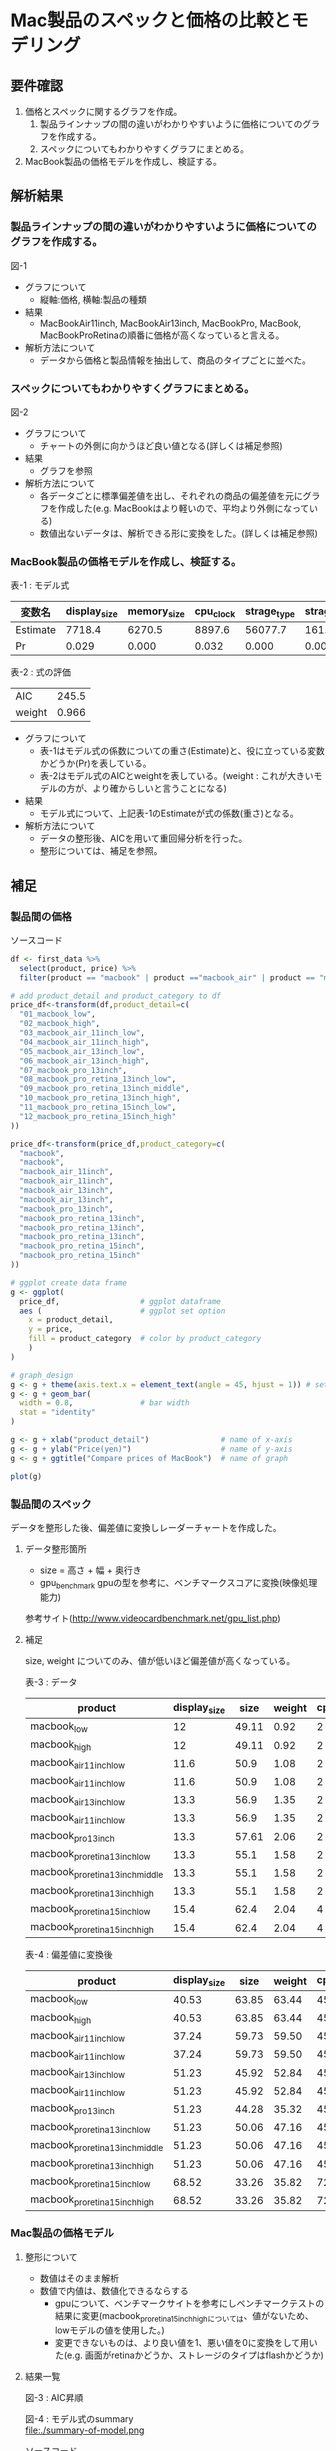 * Mac製品のスペックと価格の比較とモデリング

** 要件確認
1. 価格とスペックに関するグラフを作成。
  1. 製品ラインナップの間の違いがわかりやすいように価格についてのグラフを作成する。
  1. スペックについてもわかりやすくグラフにまとめる。
2. MacBook製品の価格モデルを作成し、検証する。

** 解析結果
*** 製品ラインナップの間の違いがわかりやすいように価格についてのグラフを作成する。
図-1\\
[[file:./compare-prices-of-macbook.png]]
- グラフについて
  - 縦軸:価格, 横軸:製品の種類
- 結果
  - MacBookAir11inch, MacBookAir13inch, MacBookPro, MacBook, MacBookProRetinaの順番に価格が高くなっていると言える。
- 解析方法について
  - データから価格と製品情報を抽出して、商品のタイプごとに並べた。

*** スペックについてもわかりやすくグラフにまとめる。
図-2\\
[[file:./macbook-radarchart.png]]
- グラフについて
  - チャートの外側に向かうほど良い値となる(詳しくは補足参照)
- 結果
  - グラフを参照
- 解析方法について
  - 各データごとに標準偏差値を出し、それぞれの商品の偏差値を元にグラフを作成した(e.g. MacBookはより軽いので、平均より外側になっている)
  - 数値出ないデータは、解析できる形に変換をした。(詳しくは補足参照)

*** MacBook製品の価格モデルを作成し、検証する。
表-1 : モデル式
| 変数名   | display_size | memory_size | cpu_clock | strage_type | strage_volume |
|----------+--------------+-------------+-----------+-------------+---------------|
| Estimate |       7718.4 |      6270.5 |    8897.6 |     56077.7 |         161.9 |
| Pr       |        0.029 |       0.000 |     0.032 |       0.000 |         0.000 |

表-2 : 式の評価
| AIC    | 245.5 |
| weight | 0.966 |

- グラフについて
  - 表-1はモデル式の係数についての重さ(Estimate)と、役に立っている変数かどうか(Pr)を表している。
  - 表-2はモデル式のAICとweightを表している。(weight : これが大きいモデルの方が、より確からしいと言うことになる)
- 結果
  - モデル式について、上記表-1のEstimateが式の係数(重さ)となる。
- 解析方法について
  - データの整形後、AICを用いて重回帰分析を行った。
  - 整形については、補足を参照。

** 補足
*** 製品間の価格
ソースコード
#+BEGIN_SRC R
df <- first_data %>%
  select(product, price) %>%
  filter(product == "macbook" | product =="macbook_air" | product == "macbook_pro")

# add product_detail and product_category to df
price_df<-transform(df,product_detail=c(
  "01_macbook_low",
  "02_macbook_high",
  "03_macbook_air_11inch_low",
  "04_macbook_air_11inch_high",
  "05_macbook_air_13inch_low",
  "06_macbook_air_13inch_high",
  "07_macbook_pro_13inch",
  "08_macbook_pro_retina_13inch_low",
  "09_macbook_pro_retina_13inch_middle",
  "10_macbook_pro_retina_13inch_high",
  "11_macbook_pro_retina_15inch_low",
  "12_macbook_pro_retina_15inch_high"
))

price_df<-transform(price_df,product_category=c(
  "macbook",
  "macbook",
  "macbook_air_11inch",
  "macbook_air_11inch",
  "macbook_air_13inch",
  "macbook_air_13inch",
  "macbook_pro_13inch",
  "macbook_pro_retina_13inch",
  "macbook_pro_retina_13inch",
  "macbook_pro_retina_13inch",
  "macbook_pro_retina_15inch",
  "macbook_pro_retina_15inch"
))

# ggplot create data frame
g <- ggplot(
  price_df,                  # ggplot dataframe
  aes (                      # ggplot set option
    x = product_detail,
    y = price,
    fill = product_category  # color by product_category
    )
)

# graph_design
g <- g + theme(axis.text.x = element_text(angle = 45, hjust = 1)) # setting angle of x-axis text
g <- g + geom_bar(
  width = 0.8,               # bar width
  stat = "identity"
)

g <- g + xlab("product_detail")                # name of x-axis
g <- g + ylab("Price(yen)")                    # name of y-axis
g <- g + ggtitle("Compare prices of MacBook")  # name of graph

plot(g)
#+END_SRC

*** 製品間のスペック
データを整形した後、偏差値に変換しレーダーチャートを作成した。

**** データ整形箇所
- size = 高さ + 幅 + 奥行き
- gpu_benchmark gpuの型を参考に、ベンチマークスコアに変換(映像処理能力)
参考サイト(http://www.videocardbenchmark.net/gpu_list.php)

**** 補足
size, weight についてのみ、値が低いほど偏差値が高くなっている。

表-3 : データ
| product                          | display_size |  size | weight | cpu_core_cnt | cpu_clock | memory_size | strage_volume | gpu_benchmark  |
|----------------------------------+--------------+-------+--------+--------------+-----------+-------------+---------------+----------------|
| macbook_low                      |           12 | 49.11 |   0.92 |            2 |       1.1 |           8 |           256 |            372 |
| macbook_high                     |           12 | 49.11 |   0.92 |            2 |       1.2 |           8 |           512 |            372 |
| macbook_air_11inch_low           |         11.6 |  50.9 |   1.08 |            2 |       1.6 |           4 |           128 |            778 |
| macbook_air_11inch_low           |         11.6 |  50.9 |   1.08 |            2 |       1.6 |           4 |           256 |            778 |
| macbook_air_13inch_low           |         13.3 |  56.9 |   1.35 |            2 |       1.6 |           4 |           128 |            778 |
| macbook_air_11inch_low           |         13.3 |  56.9 |   1.35 |            2 |       1.6 |           4 |           256 |            778 |
| macbook_pro_13inch               |         13.3 | 57.61 |   2.06 |            2 |       2.5 |           4 |           500 |            454 |
| macbook_pro_retina_13inch_low    |         13.3 |  55.1 |   1.58 |            2 |       2.7 |           8 |           128 |            947 |
| macbook_pro_retina_13inch_middle |         13.3 |  55.1 |   1.58 |            2 |       2.7 |           8 |           256 |            947 |
| macbook_pro_retina_13inch_high   |         13.3 |  55.1 |   1.58 |            2 |       2.9 |           8 |           512 |            947 |
| macbook_pro_retina_15inch_low    |         15.4 |  62.4 |   2.04 |            4 |       2.2 |          16 |           256 |           1191 |
| macbook_pro_retina_15inch_high   |         15.4 |  62.4 |   2.04 |            4 |       2.5 |          16 |           512 |           1191 |

表-4 : 偏差値に変換後
| product                          | display_size |  size | weight | cpu_core_cnt | cpu_clock | memory_size | strage_volume | gpu_benchmark  |
|----------------------------------+--------------+-------+--------+--------------+-----------+-------------+---------------+----------------|
| macbook_low                      |        40.53 | 63.85 |  63.44 |        45.53 |     34.89 |       50.80 |         46.53 |          34.20 |
| macbook_high                     |        40.53 | 63.85 |  63.44 |        45.53 |     36.54 |       50.80 |         63.52 |          34.20 |
| macbook_air_11inch_low           |        37.24 | 59.73 |  59.50 |        45.53 |     43.13 |       41.16 |         38.03 |          49.39 |
| macbook_air_11inch_low           |        37.24 | 59.73 |  59.50 |        45.53 |     43.13 |       41.16 |         46.53 |          49.39 |
| macbook_air_13inch_low           |        51.23 | 45.92 |  52.84 |        45.53 |     43.13 |       41.16 |         38.03 |          49.39 |
| macbook_air_11inch_low           |        51.23 | 45.92 |  52.84 |        45.53 |     43.13 |       41.16 |         46.53 |          49.39 |
| macbook_pro_13inch               |        51.23 | 44.28 |  35.32 |        45.53 |     57.97 |       41.16 |         62.72 |          37.27 |
| macbook_pro_retina_13inch_low    |        51.23 | 50.06 |  47.16 |        45.53 |     61.26 |       50.80 |         38.03 |          55.71 |
| macbook_pro_retina_13inch_middle |        51.23 | 50.06 |  47.16 |        45.53 |     61.26 |       50.80 |         46.53 |          55.71 |
| macbook_pro_retina_13inch_high   |        51.23 | 50.06 |  47.16 |        45.53 |     64.58 |       50.80 |         63.52 |          55.71 |
| macbook_pro_retina_15inch_low    |        68.52 | 33.26 |  35.82 |        72.36 |     53.02 |       70.08 |         46.53 |          64.83 |
| macbook_pro_retina_15inch_high   |        68.52 | 33.26 |  35.82 |        72.36 |     57.97 |       70.08 |         63.52 |          64.83 |



*** Mac製品の価格モデル
**** 整形について
- 数値はそのまま解析
- 数値で内値は、数値化できるならする
  - gpuについて、ベンチマークサイトを参考にしベンチマークテストの結果に変更(macbook_pro_retina_15inch_highについては、値がないため、lowモデルの値を使用した。)
  - 変更できないものは、より良い値を1、悪い値を0に変換をして用いた(e.g. 画面がretinaかどうか、ストレージのタイプはflashかどうか) 

**** 結果一覧
図-3 : AIC昇順\\
[[file:./aic-list.png]]

図-4 : モデル式のsummary\\
file:./summary-of-model.png

ソースコード
#+BEGIN_SRC R
## info
##============================================
library(MuMIn)

## setting data
##============================================
tmp_df <- first_data %>%
  select(product, price, display_type, display_size, memory_size, cpu_core_cnt, cpu_clock, strage_type, strage_volume) %>%
  filter(product == "macbook" | product =="macbook_air" | product == "macbook_pro")

tmp_df$display_type <- ifelse(tmp_df$display_type=="retina", 1, 0)
tmp_df$strage_type <- ifelse(tmp_df$strage_type=="flash", 1, 0)
tmp_df <- transform(tmp_df,gpu_bentchmark=c(
  372,
  372,
  778,
  778,
  778,
  778,
  454,
  947,
  947,
  947,
  1191,
  1191
))

task2_df <- tmp_df

## modeling
##============================================
# model <- lm(price~display_type + display_size + memory_size + cpu_core_cnt + cpu_clock + strage_type + strage_volume + gpu_bentchmark, data=task2_df)
# 上記データの結果から変数値を減らした
model <- lm(price~display_size + memory_size + cpu_clock + strage_type + strage_volume, data=task2_df)
summary(model)
AIC(model)
kekka.AIC<-dredge(model,rank="AIC")
ans_model <- kekka.AIC[1]
ans_model <- lm(price ~ display_size + memory_size + cpu_clock + 
                  strage_type + strage_volume, data = task2_df)
#+END_SRC
